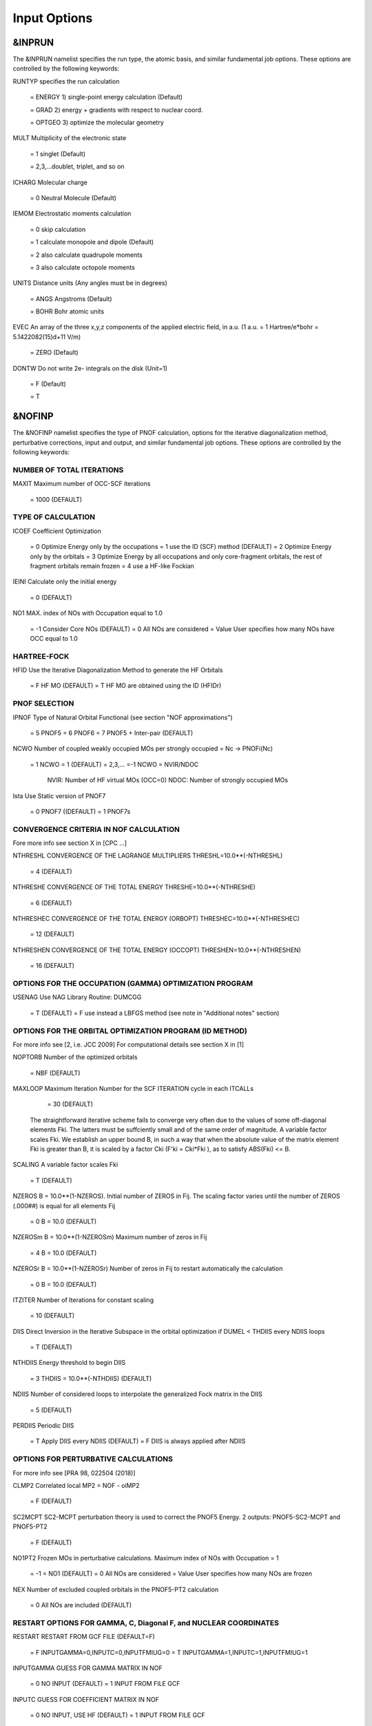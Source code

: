 Input Options
=============

*******
&INPRUN
*******

The &INPRUN namelist specifies the run type, the atomic basis, and similar fundamental job options. These options are controlled by the following keywords:

RUNTYP    specifies the run calculation

    = ENERGY  1) single-point energy calculation (Default)

    = GRAD   2) energy + gradients with respect to nuclear coord.

    = OPTGEO 3) optimize the molecular geometry
    
MULT      Multiplicity of the electronic state

    = 1      singlet (Default)

    = 2,3,...doublet, triplet, and so on

ICHARG    Molecular charge

    = 0  Neutral Molecule (Default)

IEMOM     Electrostatic moments calculation

    = 0      skip calculation

    = 1      calculate monopole and dipole (Default)

    = 2      also calculate quadrupole moments

    = 3      also calculate octopole moments

UNITS     Distance units (Any angles must be in degrees)

    = ANGS   Angstroms (Default)

    = BOHR   Bohr atomic units

EVEC      An array of the three x,y,z components of the applied electric field, in a.u. (1 a.u. = 1 Hartree/e*bohr = 5.1422082(15)d+11 V/m)

    = ZERO   (Default)

DONTW     Do not write 2e- integrals on the disk (Unit=1)

    = F      (Default)
    
    = T

*******
&NOFINP
*******

The &NOFINP namelist specifies the type of PNOF calculation, options
for the iterative diagonalization method, perturbative corrections,
input and output, and similar fundamental job options. These options
are controlled by the following keywords:

NUMBER OF TOTAL ITERATIONS
^^^^^^^^^^^^^^^^^^^^^^^^^^

MAXIT               Maximum number of OCC-SCF iterations 

    = 1000   (DEFAULT)


TYPE OF CALCULATION
^^^^^^^^^^^^^^^^^^^

ICOEF               Coefficient Optimization 

                      = 0      Optimize Energy only by the occupations
                      = 1      use the ID (SCF) method (DEFAULT)
                      = 2      Optimize Energy only by the orbitals
                      = 3      Optimize Energy by all occupations and only core-fragment orbitals, the rest of fragment orbitals remain frozen
                      = 4      use a HF-like Fockian

IEINI               Calculate only the initial energy

                      = 0      (DEFAULT)

NO1                 MAX. index of NOs with Occupation equal to 1.0

                      = -1     Consider Core NOs (DEFAULT)
                      = 0      All NOs are considered
                      = Value  User specifies how many NOs have OCC equal to 1.0


HARTREE-FOCK
^^^^^^^^^^^^

HFID               Use the Iterative Diagonalization Method to generate the HF Orbitals

                      = F      HF MO (DEFAULT)
                      = T      HF MO are obtained using the ID (HFIDr)


PNOF SELECTION
^^^^^^^^^^^^^^

IPNOF               Type of Natural Orbital Functional (see section "NOF approximations")

                      = 5      PNOF5
                      = 6      PNOF6
                      = 7      PNOF5 + Inter-pair (DEFAULT)

NCWO                Number of coupled weakly occupied MOs per strongly occupied = Nc -> PNOFi(Nc)

                      = 1      NCWO = 1 (DEFAULT)
                      = 2,3,...
                      =-1      NCWO = NVIR/NDOC
                               NVIR: Number of HF virtual  MOs (OCC=0)
                               NDOC: Number of strongly occupied MOs

Ista                Use Static version of PNOF7

                      = 0      PNOF7 ((DEFAULT)
                      = 1      PNOF7s
                      

CONVERGENCE CRITERIA IN NOF CALCULATION
^^^^^^^^^^^^^^^^^^^^^^^^^^^^^^^^^^^^^^^

Fore more info see section X in [CPC ...]

NTHRESHL            CONVERGENCE OF THE LAGRANGE MULTIPLIERS THRESHL=10.0**(-NTHRESHL)

                      = 4      (DEFAULT)

NTHRESHE            CONVERGENCE OF THE TOTAL ENERGY THRESHE=10.0**(-NTHRESHE)

                      = 6      (DEFAULT)

NTHRESHEC           CONVERGENCE OF THE TOTAL ENERGY (ORBOPT) THRESHEC=10.0**(-NTHRESHEC)

                      = 12     (DEFAULT)

NTHRESHEN           CONVERGENCE OF THE TOTAL ENERGY (OCCOPT) THRESHEN=10.0**(-NTHRESHEN)

                      = 16     (DEFAULT)


OPTIONS FOR THE OCCUPATION (GAMMA) OPTIMIZATION PROGRAM
^^^^^^^^^^^^^^^^^^^^^^^^^^^^^^^^^^^^^^^^^^^^^^^^^^^^^^^

USENAG              Use NAG Library Routine: DUMCGG

                      = T      (DEFAULT)
                      = F      use instead a LBFGS method (see note in "Additional notes" section)


OPTIONS FOR THE ORBITAL OPTIMIZATION PROGRAM (ID METHOD)
^^^^^^^^^^^^^^^^^^^^^^^^^^^^^^^^^^^^^^^^^^^^^^^^^^^^^^^^

For more info see [2, i.e. JCC 2009]
For computational details see section X in [1]

NOPTORB             Number of the optimized orbitals

                      = NBF    (DEFAULT)

MAXLOOP             Maximum Iteration Number for the SCF ITERATION cycle in each ITCALLs

                      = 30     (DEFAULT)

    The straightforward iterative scheme fails to converge very often due to the values of some off-diagonal elements Fki. The latters must be suffciently small and of the same order of magnitude. A variable factor scales Fki. We establish an upper bound B, in such a way that when the absolute value of the matrix element Fki is greater than B, it is scaled by a factor Cki (F'ki = Cki*Fki ), as to satisfy ABS(Fki) <= B.

SCALING             A variable factor scales Fki

                      = T      (DEFAULT)

NZEROS              B = 10.0**(1-NZEROS). Initial number of ZEROS in Fij. The scaling factor varies until the number of ZEROS (.000##) is equal for all elements Fij

                      = 0      B = 10.0 (DEFAULT)

NZEROSm             B = 10.0**(1-NZEROSm) Maximum number of zeros in Fij

                      = 4      B = 10.0 (DEFAULT)

NZEROSr             B = 10.0**(1-NZEROSr) Number of zeros in Fij to restart automatically the calculation

                      = 0      B = 10.0 (DEFAULT)

ITZITER             Number of Iterations for constant scaling

                      = 10     (DEFAULT)

DIIS                Direct Inversion in the Iterative Subspace in the orbital optimization if DUMEL < THDIIS every NDIIS loops

                      = T      (DEFAULT)

NTHDIIS             Energy threshold to begin DIIS

                      = 3      THDIIS = 10.0**(-NTHDIIS) (DEFAULT)

NDIIS               Number of considered loops to interpolate the generalized Fock matrix in the DIIS

                      = 5      (DEFAULT)

PERDIIS             Periodic DIIS

                      = T      Apply DIIS every NDIIS (DEFAULT)
                      = F      DIIS is always applied after NDIIS


OPTIONS FOR PERTURBATIVE CALCULATIONS
^^^^^^^^^^^^^^^^^^^^^^^^^^^^^^^^^^^^^

For more info see [PRA 98, 022504 (2018)]

CLMP2               Correlated local MP2 = NOF - oiMP2

                     = F       (DEFAULT)

SC2MCPT             SC2-MCPT perturbation theory is used to correct the PNOF5 Energy. 2 outputs: PNOF5-SC2-MCPT and PNOF5-PT2

                     = F       (DEFAULT)

NO1PT2              Frozen MOs in perturbative calculations. Maximum index of NOs with Occupation = 1

                      = -1     = NO1 (DEFAULT)
                      = 0      All NOs are considered
                      = Value  User specifies how many NOs are frozen

NEX                 Number of excluded coupled orbitals in the PNOF5-PT2 calculation

                      = 0      All NOs are included (DEFAULT)


RESTART OPTIONS FOR GAMMA, C, Diagonal F, and NUCLEAR COORDINATES
^^^^^^^^^^^^^^^^^^^^^^^^^^^^^^^^^^^^^^^^^^^^^^^^^^^^^^^^^^^^^^^^^

RESTART             RESTART FROM GCF FILE (DEFAULT=F)

                      = F      INPUTGAMMA=0,INPUTC=0,INPUTFMIUG=0
                      = T      INPUTGAMMA=1,INPUTC=1,INPUTFMIUG=1

INPUTGAMMA          GUESS FOR GAMMA MATRIX IN NOF

                      = 0      NO INPUT (DEFAULT)
                      = 1      INPUT FROM FILE GCF

INPUTC              GUESS FOR COEFFICIENT MATRIX IN NOF

                      = 0      NO INPUT, USE HF (DEFAULT)
                      = 1      INPUT FROM FILE GCF

INPUTFMIUG          GUESS FOR DIAGONAL ELEMENTS (FMIUG0)

                      = 0      NO INPUT (DEFAULT)
                      = 1      INPUT FROM FILE GCF

INPUTCXYZ           READ NUCLEAR COORDINATES (Cxyz)

                      = 0      INPUT FROM FILE INP
                      = 1      INPUT FROM FILE GCF


OUTPUT OPTIONS
^^^^^^^^^^^^^^

NPRINT              OUTPUT OPTION (DEFAULT VALUE: 0)

                      = 0      Short Printing
                      = 1      Output at initial and final iterations including Ei,Coef,Pop,Occ,Emom
                      = 2      Output at each iteration

IWRITEC             OUTPUT OPTION FOR THE COEFFICIENT MATRIX

                      = 0      NO OUTPUT (DEFAULT)
                      = 1      OUTPUT THE COEFFICIENT MATRIX 

IWRITEE             Output option for one-particle energies

                      = 0      No Output (Default)
                      = 1      Output EiHF, Elag

IMULPOP             MULLIKEN POPULATION ANALYSIS

                      = 0      DO NOT DO (DEFAULT)
                      = 1      DO A MULLIKEN POP. ANALYSIS 

APSG                OPEN AN APSG FILE FOR OUTPUT THE COEFFICIENT MATRIX ($VEC-$END) AND THE EXPANSION COEFFICIENTS OF THE APSG GENERATING WAVEFUNCTION.


                      = F      OUTPUT (DEFAULT)

NTHAPSG             THRESHOLD FOR APSG EXPANSION COEFFICIENTS THAPSG = 10.0**(-NTHAPSG)

                      = 10     (DEFAULT)

PRINTLAG            OUTPUT OPTION FOR THE LAGRANGE MULTIPLIERS

                      = F      NO OUTPUT (DEFAULT)

DIAGLAG             DIAGONALIZE LAGRANGE MULTIPLIERS PRINT CANONICAL VECTORS and PRINT NEW DIAGONAL ELEMENTS OF 1-RDM

                      = F      (DEFAULT)

IAIMPAC             WRITE INFORMATION INTO A WFN FILE (UNIT 7) FOR THE AIMPAC PROGRAM

                      = 0      DO NOT DO
                      = 1      WRITE INTO WFN FILE (DEFAULT)

IEKT                Use the EKT (DEFAULT VALUE = 0)

                      = 1      Calculate ionization potentials 

ICATION             (DEFAULT VALUE = 0)

                      = 1      Calculate the Cation Energy (Eelec+EN+IonPotential)

ICHEMPOT            (DEFAULT VALUE = 0)

                      = 1      Calculate the Chemical Potential

NOUTRDM             PRINT OPTION FOR ATOMIC RDMs

                      = 0      NO OUTPUT (DEFAULT)
                      = 1      PRINT ATOMIC RDMs IN 1RDM and 2RDM FILES

NTHRESHDM           THRESHDM=10.0**(-NTHRESHDM)

                      = 6      (DEFAULT)

NSQT                Use an unformatted 2RDM file.

                      = 1      (DEFAULT)

NOUTCJK             PRINT OPTION FOR CJ12 and CK12

                      = 0      NO OUTPUT (DEFAULT)
                      = 1      PRINT CJ12 and CK12 in FILE 'CJK'

NTHRESHCJK          THRESHCJK=10.0**(-NTHRESHCJK)

                      = 6      (DEFAULT)

NOUTTijab           PRINT OPTION FOR Tijab

                      = 0      NO OUTPUT (DEFAULT)
                      = 1      PRINT Tijab in FILE 'Tijab'

NTHRESHTijab        THRESHTijab=10.0**(-NTHRESHTijab)

                      = 6      (DEFAULT)

IGVB                GVB orbitals connection to PNOFi(1) NOS

                      = 0      (DEFAULT)
       

OPTIONS RELATED TO ORTHONORMALITY OF NATURAL ORBITALS
^^^^^^^^^^^^^^^^^^^^^^^^^^^^^^^^^^^^^^^^^^^^^^^^^^^^^

ORTHO               Orthogonalize the initial orbitals

                      = F      No 
                      = T      Yes (DEFAULT)

CHKORTHO            CHECK THE ORTHONORMALITY OF THE MOs

                      = F      No (DEFAULT)
                      = T      Yes


OPTIONS RELATED TO FROZEN COORDINATES IN GRADIENT COMPUTATION
^^^^^^^^^^^^^^^^^^^^^^^^^^^^^^^^^^^^^^^^^^^^^^^^^^^^^^^^^^^^^

FROZEN              Is there any fixed coordinate

                      = F      (DEFAULT)

IFROZEN             By pairs, what coordinate of which atom, e.g. 2,5,1,1 means "y" coordinate of atom 5 and "x" coor of atom 1 to freeze. MAXIMUM of frozen coordinates = 10

                      = 0      (DEFAULT)


****************
Additional Notes
****************


Dependencies
^^^^^^^^^^^^

You may notice above that setting USENAG=T in the input file DoNOF will use the conjugate gradient algorithm for the optimization of natural occupancies, as well as nuclear coordinates (if RUNTYP=OPTGEO). However, since the license of NAG is restricted (see https://www.nag.co.uk/content/nag-library), these routines are not provided by DoNOF and the user must include them to the code.

Alternatively, we have implemented the LBFGS algorithm written by J. Nocedal (see http://users.iems.northwestern.edu/~nocedal/lbfgs.html, and cite references therein if USENAG=F) for the occupation and geometry optimizations. This method is activated by setting USENAG=F). In our experience, LBFGS works fine for occupation optimization, whereas it must be employed carefully for geometry optimization as detailed below.

New algorithms and numerical methods for carrying out these optimizations are welcome, so we encourage new collaborations to work on this task.


Geometry Optimization
^^^^^^^^^^^^^^^^^^^^^

Related with the previous section, for geometry optimization (RUNTYP=OPTGEO) it is strongly recommended to set USENAG=T and thereby use the conjugate gradient algorithm to find the equilibrium geometry. In fact, the latter has proven to be much more accurate than LBFGS for this task. The LBFGS algorithm has been employed before in quantum chemistry programs to optimize the geometry (see http://openmopac.net/Manual/lbfgs.html). Since LBFGS employs very low memory it is recommended if a large number of variables is to be optimized. Nevertheless, LBFGS may not work accurately if low-energy interactions are significant in our system.

Only information about the initial and final points is printed in the output file ("name-of-the-molecule.out") in geometry optimization calculations (RUNTYP=OPTGEO). For more printing in this file ($NOFINP namelist section) set NPRINT=2 in the input file before runing DoNOF.

GCF: All information required to restart any calculation is printed in a file called GCF during the iterative procedure. At the end of the calculation this file is renamed to "name-of-the-molecule.gcf". It is worth noting that at the end of the GCF the nuclear coordinates are printed. The latter are read at the beginning of the calculation (so the ones from the .inp file are ignored) only if explicitly required by the user, by setting INPUTCXYZ=1 in $NOFINP. This option is particularly useful if the calculation stops unexpectedly during the geometry optimization procedure (RUNTYP=OPTGEO). If that is the case, run a new calculation setting RUNTYP=ENERGY, RESTART=F, and INPUTCXYZ=1 to converge the energy at the last geometry obtained during the geometry optimization. Then you can just set regular geometry optimization calculation, i.e. RUNTYP=OPTGEO, RESTART=T, and INPUTCXYZ=0. In this vein, the GCFe file (that contains the minimal energy obtained during each single-point calculation) can be ignored for RUNTYP=OPTGEO.

Regarding number of initial zeroes at Fij matrix, NZEROSr, it is convenient to set NZEROSr=0 if RUNTYP=OPTGEO. In fact, the solution can change significantly after a displacement of nuclei, then we must let free the ID procedure. On the contrary, whenever we restart a calculation that is almost converged, we can save some extra iterations by setting some initial value for NZEROSr, e.g. NZEROSr=2 or NZEROSr=3 depending on the system and how close from the solution is out starting point (in the GCF file).

In geometry optimization calculations (RUNTYP=OPTGEO), you will note that a file named CGGRAD is created during the calculation. Once the calculation ends it is renamed to "name-of-the-molecule.cgo". This file contains information about the geometry optimization procedure carried out by using the conjugate gradient or LBFGS method (set in the input file by USENAG=T or USENAG=F, respectively), as well as the Hessian and harmonic vibrational frequencies at the solution point. Recall that the Hessian is computed by numerical differentiation of the analytic energy gradients (see details at I. Mitxelena et al. Adv Quant. Chem. ISSN 0065-3276 (2019)), so numerical precision of reported harmonic vibrational frequencies is limited and, apriori, they should be taken only qualitatively.


Dissociation
^^^^^^^^^^^^

Molecular dissociation is considered the main still unresolved problem of DFT, but of fundamental interest for quantum chemistry. PNOF methods are able to reproduce benchmark potential energy curves of molecular bond dissociation. Nevertheless, this calculation is tricky and must be carried out carefully. In fact, different solutions may arise during the dissociation process depending on the electron correlation present in our system. Computationaly it is convenient to converge a single-point calculation to NTHRESHL=5, and then start the dissociation process manually by setting: RESTART=F, ORTHO=T, and INPUTFMIUG=T. The latter allows to use the natural occupancies from the previous point but not the natural orbitals, since the latter may change significantly after the displacement of nuclear coordinates. ORTHO=T ensures the orthonormality of the orbitals along the dissociation procedure.


